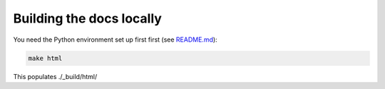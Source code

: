 Building the docs locally
=========================

You need the Python environment set up first first (see
`README.md <https://github.com/thisismyrobot/dnstwister/blob/master/README.md#developing-dnstwister>`_):

..  code-block:: sh

    make html

This populates ./_build/html/
